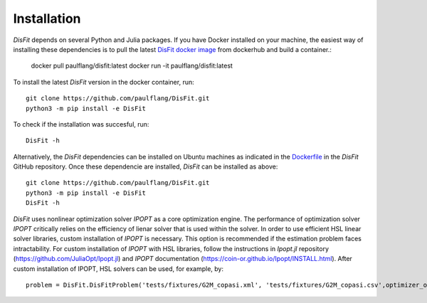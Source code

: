 Installation
============

`DisFit` depends on several Python and Julia packages. If you have Docker installed on your machine, the easiest way of installing these dependencies is to pull the latest `DisFit docker image <https://hub.docker.com/repository/docker/paulflang/disfit>`_ from dockerhub and build a container.:

	docker pull paulflang/disfit:latest
	docker run -it paulflang/disfit:latest

To install the latest `DisFit` version in the docker container, run::

	git clone https://github.com/paulflang/DisFit.git
	python3 -m pip install -e DisFit

To check if the installation was succesful, run::

	DisFit -h


Alternatively, the `DisFit` dependencies can be installed on Ubuntu machines as indicated in the `Dockerfile <https://github.com/paulflang/DisFit/blob/master/Dockerfile>`_ in the `DisFit` GitHub repository. Once these dependencie are installed, `DisFit` can be installed as above::

	git clone https://github.com/paulflang/DisFit.git
	python3 -m pip install -e DisFit
	DisFit -h

`DisFit` uses nonlinear optimization solver `IPOPT` as a core optimization engine. The performance of optimization solver `IPOPT` critically relies on the efficiency of lienar solver that is used within the solver. In order to use efficient HSL linear solver libraries, custom installation of `IPOPT` is necessary. This option is recommended if the estimation problem faces intractability. For custom installation of `IPOPT` with HSL libraries, follow the instructions in `Ipopt.jl` repository (https://github.com/JuliaOpt/Ipopt.jl) and `IPOPT` documentation (https://coin-or.github.io/Ipopt/INSTALL.html). After custom installation of IPOPT, HSL solvers can be used, for example, by::

	problem = DisFit.DisFitProblem('tests/fixtures/G2M_copasi.xml', 'tests/fixtures/G2M_copasi.csv',optimizer_options={"linear_solver":"ma57"})
